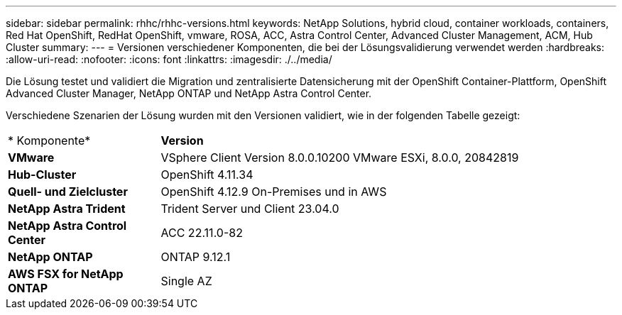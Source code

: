 ---
sidebar: sidebar 
permalink: rhhc/rhhc-versions.html 
keywords: NetApp Solutions, hybrid cloud, container workloads, containers, Red Hat OpenShift, RedHat OpenShift, vmware, ROSA, ACC, Astra Control Center, Advanced Cluster Management, ACM, Hub Cluster 
summary:  
---
= Versionen verschiedener Komponenten, die bei der Lösungsvalidierung verwendet werden
:hardbreaks:
:allow-uri-read: 
:nofooter: 
:icons: font
:linkattrs: 
:imagesdir: ./../media/


[role="lead"]
Die Lösung testet und validiert die Migration und zentralisierte Datensicherung mit der OpenShift Container-Plattform, OpenShift Advanced Cluster Manager, NetApp ONTAP und NetApp Astra Control Center.

Verschiedene Szenarien der Lösung wurden mit den Versionen validiert, wie in der folgenden Tabelle gezeigt:

[cols="25%, 75%"]
|===


| * Komponente* | *Version* 


| *VMware* | VSphere Client Version 8.0.0.10200 VMware ESXi, 8.0.0, 20842819 


| *Hub-Cluster* | OpenShift 4.11.34 


| *Quell- und Zielcluster* | OpenShift 4.12.9 On-Premises und in AWS 


| *NetApp Astra Trident* | Trident Server und Client 23.04.0 


| *NetApp Astra Control Center* | ACC 22.11.0-82 


| *NetApp ONTAP* | ONTAP 9.12.1 


| *AWS FSX for NetApp ONTAP* | Single AZ 
|===